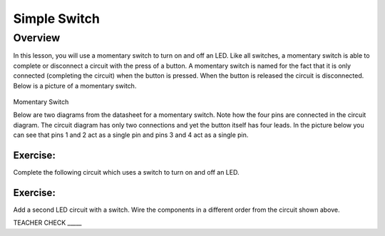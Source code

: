 Simple Switch
=============

Overview
--------

In this lesson, you will use a momentary switch to turn on and off an
LED. Like all switches, a momentary switch is able to complete or
disconnect a circuit with the press of a button. A momentary switch is
named for the fact that it is only connected (completing the circuit)
when the button is pressed. When the button is released the circuit is
disconnected. Below is a picture of a momentary switch.

.. figure:: images/image89.png
   :alt: 

Momentary Switch

Below are two diagrams from the datasheet for a momentary switch. Note
how the four pins are connected in the circuit diagram. The circuit diagram
has only two connections and yet the button itself has four leads. In the
picture below you can see that pins 1 and 2 act as a single pin and pins
3 and 4 act as a single pin.

|image0|\ |image1|

Exercise:
~~~~~~~~~

Complete the following circuit which uses a switch to turn on and off an
LED.

.. figure:: images/image121.png
   :alt: 

Exercise:
~~~~~~~~~

Add a second LED circuit with a switch. Wire the components in a
different order from the circuit shown above.

TEACHER CHECK \_\_\_\_\_

.. |image0| image:: images/image124.png
.. |image1| image:: images/image54.png
